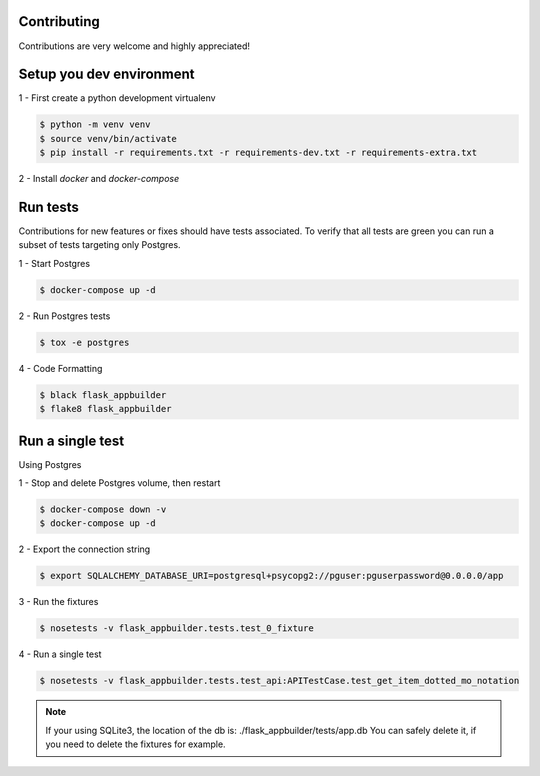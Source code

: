 Contributing
------------

Contributions are very welcome and highly appreciated!

Setup you dev environment
-------------------------

1 - First create a python development virtualenv

.. code-block:: bash

    $ python -m venv venv
    $ source venv/bin/activate
    $ pip install -r requirements.txt -r requirements-dev.txt -r requirements-extra.txt

2 - Install `docker` and `docker-compose`

Run tests
---------

Contributions for new features or fixes should have tests associated. To verify that all tests are green you
can run a subset of tests targeting only Postgres.

1 - Start Postgres

.. code-block:: bash

    $ docker-compose up -d


2 - Run Postgres tests

.. code-block:: bash

    $ tox -e postgres

4 - Code Formatting

.. code-block:: bash

    $ black flask_appbuilder
    $ flake8 flask_appbuilder

Run a single test
-----------------

Using Postgres

1 - Stop and delete Postgres volume, then restart

.. code-block:: bash

    $ docker-compose down -v
    $ docker-compose up -d

2 - Export the connection string

.. code-block:: bash

   $ export SQLALCHEMY_DATABASE_URI=postgresql+psycopg2://pguser:pguserpassword@0.0.0.0/app

3 - Run the fixtures

.. code-block:: bash

    $ nosetests -v flask_appbuilder.tests.test_0_fixture


4 - Run a single test

.. code-block:: bash

    $ nosetests -v flask_appbuilder.tests.test_api:APITestCase.test_get_item_dotted_mo_notation


.. note::

    If your using SQLite3, the location of the db is: ./flask_appbuilder/tests/app.db
    You can safely delete it, if you need to delete the fixtures for example.
